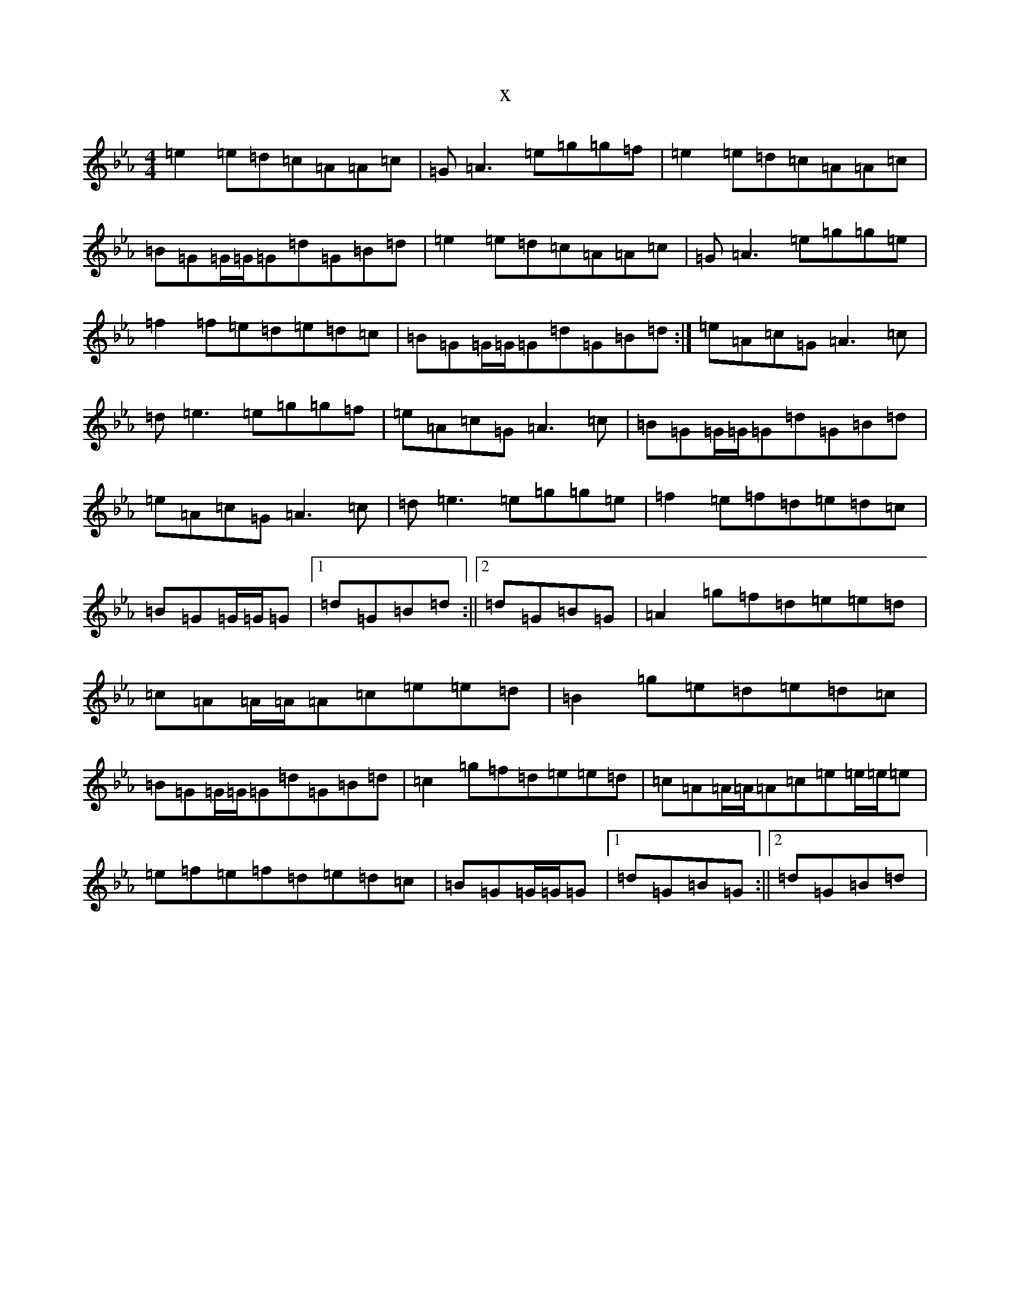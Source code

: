 X:1226
T:x
L:1/8
M:4/4
K: C minor
=e2=e=d=c=A=A=c|=G=A3=e=g=g=f|=e2=e=d=c=A=A=c|=B=G=G/2=G/2=G=d=G=B=d|=e2=e=d=c=A=A=c|=G=A3=e=g=g=e|=f2=f=e=d=e=d=c|=B=G=G/2=G/2=G=d=G=B=d:|=e=A=c=G=A3=c|=d=e3=e=g=g=f|=e=A=c=G=A3=c|=B=G=G/2=G/2=G=d=G=B=d|=e=A=c=G=A3=c|=d=e3=e=g=g=e|=f2=e=f=d=e=d=c|=B=G=G/2=G/2=G|1=d=G=B=d:||2=d=G=B=G|=A2=g=f=d=e=e=d|=c=A=A/2=A/2=A=c=e=e=d|=B2=g=e=d=e=d=c|=B=G=G/2=G/2=G=d=G=B=d|=c2=g=f=d=e=e=d|=c=A=A/2=A/2=A=c=e=e/2=e/2=e|=e-=f=e=f=d=e=d=c|=B=G=G/2=G/2=G|1=d=G=B=G:||2=d=G=B=d|